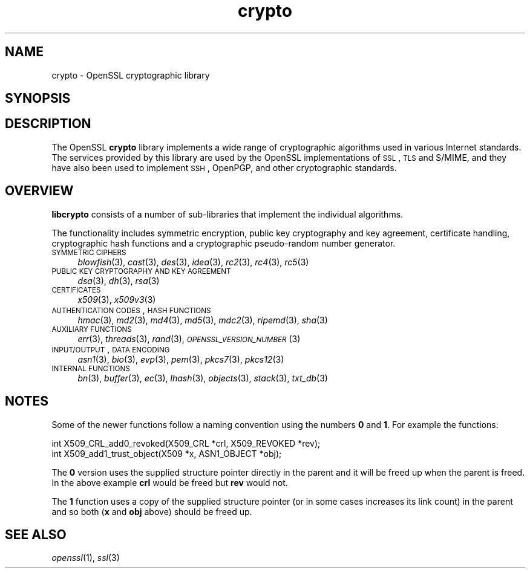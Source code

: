 .\" Automatically generated by Pod::Man 2.25 (Pod::Simple 3.16)
.\"
.\" Standard preamble:
.\" ========================================================================
.de Sp \" Vertical space (when we can't use .PP)
.if t .sp .5v
.if n .sp
..
.de Vb \" Begin verbatim text
.ft CW
.nf
.ne \\$1
..
.de Ve \" End verbatim text
.ft R
.fi
..
.\" Set up some character translations and predefined strings.  \*(-- will
.\" give an unbreakable dash, \*(PI will give pi, \*(L" will give a left
.\" double quote, and \*(R" will give a right double quote.  \*(C+ will
.\" give a nicer C++.  Capital omega is used to do unbreakable dashes and
.\" therefore won't be available.  \*(C` and \*(C' expand to `' in nroff,
.\" nothing in troff, for use with C<>.
.tr \(*W-
.ds C+ C\v'-.1v'\h'-1p'\s-2+\h'-1p'+\s0\v'.1v'\h'-1p'
.ie n \{\
.    ds -- \(*W-
.    ds PI pi
.    if (\n(.H=4u)&(1m=24u) .ds -- \(*W\h'-12u'\(*W\h'-12u'-\" diablo 10 pitch
.    if (\n(.H=4u)&(1m=20u) .ds -- \(*W\h'-12u'\(*W\h'-8u'-\"  diablo 12 pitch
.    ds L" ""
.    ds R" ""
.    ds C` ""
.    ds C' ""
'br\}
.el\{\
.    ds -- \|\(em\|
.    ds PI \(*p
.    ds L" ``
.    ds R" ''
'br\}
.\"
.\" Escape single quotes in literal strings from groff's Unicode transform.
.ie \n(.g .ds Aq \(aq
.el       .ds Aq '
.\"
.\" If the F register is turned on, we'll generate index entries on stderr for
.\" titles (.TH), headers (.SH), subsections (.SS), items (.Ip), and index
.\" entries marked with X<> in POD.  Of course, you'll have to process the
.\" output yourself in some meaningful fashion.
.ie \nF \{\
.    de IX
.    tm Index:\\$1\t\\n%\t"\\$2"
..
.    nr % 0
.    rr F
.\}
.el \{\
.    de IX
..
.\}
.\"
.\" Accent mark definitions (@(#)ms.acc 1.5 88/02/08 SMI; from UCB 4.2).
.\" Fear.  Run.  Save yourself.  No user-serviceable parts.
.    \" fudge factors for nroff and troff
.if n \{\
.    ds #H 0
.    ds #V .8m
.    ds #F .3m
.    ds #[ \f1
.    ds #] \fP
.\}
.if t \{\
.    ds #H ((1u-(\\\\n(.fu%2u))*.13m)
.    ds #V .6m
.    ds #F 0
.    ds #[ \&
.    ds #] \&
.\}
.    \" simple accents for nroff and troff
.if n \{\
.    ds ' \&
.    ds ` \&
.    ds ^ \&
.    ds , \&
.    ds ~ ~
.    ds /
.\}
.if t \{\
.    ds ' \\k:\h'-(\\n(.wu*8/10-\*(#H)'\'\h"|\\n:u"
.    ds ` \\k:\h'-(\\n(.wu*8/10-\*(#H)'\`\h'|\\n:u'
.    ds ^ \\k:\h'-(\\n(.wu*10/11-\*(#H)'^\h'|\\n:u'
.    ds , \\k:\h'-(\\n(.wu*8/10)',\h'|\\n:u'
.    ds ~ \\k:\h'-(\\n(.wu-\*(#H-.1m)'~\h'|\\n:u'
.    ds / \\k:\h'-(\\n(.wu*8/10-\*(#H)'\z\(sl\h'|\\n:u'
.\}
.    \" troff and (daisy-wheel) nroff accents
.ds : \\k:\h'-(\\n(.wu*8/10-\*(#H+.1m+\*(#F)'\v'-\*(#V'\z.\h'.2m+\*(#F'.\h'|\\n:u'\v'\*(#V'
.ds 8 \h'\*(#H'\(*b\h'-\*(#H'
.ds o \\k:\h'-(\\n(.wu+\w'\(de'u-\*(#H)/2u'\v'-.3n'\*(#[\z\(de\v'.3n'\h'|\\n:u'\*(#]
.ds d- \h'\*(#H'\(pd\h'-\w'~'u'\v'-.25m'\f2\(hy\fP\v'.25m'\h'-\*(#H'
.ds D- D\\k:\h'-\w'D'u'\v'-.11m'\z\(hy\v'.11m'\h'|\\n:u'
.ds th \*(#[\v'.3m'\s+1I\s-1\v'-.3m'\h'-(\w'I'u*2/3)'\s-1o\s+1\*(#]
.ds Th \*(#[\s+2I\s-2\h'-\w'I'u*3/5'\v'-.3m'o\v'.3m'\*(#]
.ds ae a\h'-(\w'a'u*4/10)'e
.ds Ae A\h'-(\w'A'u*4/10)'E
.    \" corrections for vroff
.if v .ds ~ \\k:\h'-(\\n(.wu*9/10-\*(#H)'\s-2\u~\d\s+2\h'|\\n:u'
.if v .ds ^ \\k:\h'-(\\n(.wu*10/11-\*(#H)'\v'-.4m'^\v'.4m'\h'|\\n:u'
.    \" for low resolution devices (crt and lpr)
.if \n(.H>23 .if \n(.V>19 \
\{\
.    ds : e
.    ds 8 ss
.    ds o a
.    ds d- d\h'-1'\(ga
.    ds D- D\h'-1'\(hy
.    ds th \o'bp'
.    ds Th \o'LP'
.    ds ae ae
.    ds Ae AE
.\}
.rm #[ #] #H #V #F C
.\" ========================================================================
.\"
.IX Title "crypto 3"
.TH crypto 3 "2017-05-25" "1.0.2l" "OpenSSL"
.\" For nroff, turn off justification.  Always turn off hyphenation; it makes
.\" way too many mistakes in technical documents.
.if n .ad l
.nh
.SH "NAME"
crypto \- OpenSSL cryptographic library
.SH "SYNOPSIS"
.IX Header "SYNOPSIS"
.SH "DESCRIPTION"
.IX Header "DESCRIPTION"
The OpenSSL \fBcrypto\fR library implements a wide range of cryptographic
algorithms used in various Internet standards. The services provided
by this library are used by the OpenSSL implementations of \s-1SSL\s0, \s-1TLS\s0
and S/MIME, and they have also been used to implement \s-1SSH\s0, OpenPGP, and
other cryptographic standards.
.SH "OVERVIEW"
.IX Header "OVERVIEW"
\&\fBlibcrypto\fR consists of a number of sub-libraries that implement the
individual algorithms.
.PP
The functionality includes symmetric encryption, public key
cryptography and key agreement, certificate handling, cryptographic
hash functions and a cryptographic pseudo-random number generator.
.IP "\s-1SYMMETRIC\s0 \s-1CIPHERS\s0" 4
.IX Item "SYMMETRIC CIPHERS"
\&\fIblowfish\fR\|(3), \fIcast\fR\|(3), \fIdes\fR\|(3),
\&\fIidea\fR\|(3), \fIrc2\fR\|(3), \fIrc4\fR\|(3), \fIrc5\fR\|(3)
.IP "\s-1PUBLIC\s0 \s-1KEY\s0 \s-1CRYPTOGRAPHY\s0 \s-1AND\s0 \s-1KEY\s0 \s-1AGREEMENT\s0" 4
.IX Item "PUBLIC KEY CRYPTOGRAPHY AND KEY AGREEMENT"
\&\fIdsa\fR\|(3), \fIdh\fR\|(3), \fIrsa\fR\|(3)
.IP "\s-1CERTIFICATES\s0" 4
.IX Item "CERTIFICATES"
\&\fIx509\fR\|(3), \fIx509v3\fR\|(3)
.IP "\s-1AUTHENTICATION\s0 \s-1CODES\s0, \s-1HASH\s0 \s-1FUNCTIONS\s0" 4
.IX Item "AUTHENTICATION CODES, HASH FUNCTIONS"
\&\fIhmac\fR\|(3), \fImd2\fR\|(3), \fImd4\fR\|(3),
\&\fImd5\fR\|(3), \fImdc2\fR\|(3), \fIripemd\fR\|(3),
\&\fIsha\fR\|(3)
.IP "\s-1AUXILIARY\s0 \s-1FUNCTIONS\s0" 4
.IX Item "AUXILIARY FUNCTIONS"
\&\fIerr\fR\|(3), \fIthreads\fR\|(3), \fIrand\fR\|(3),
\&\s-1\fIOPENSSL_VERSION_NUMBER\s0\fR\|(3)
.IP "\s-1INPUT/OUTPUT\s0, \s-1DATA\s0 \s-1ENCODING\s0" 4
.IX Item "INPUT/OUTPUT, DATA ENCODING"
\&\fIasn1\fR\|(3), \fIbio\fR\|(3), \fIevp\fR\|(3), \fIpem\fR\|(3),
\&\fIpkcs7\fR\|(3), \fIpkcs12\fR\|(3)
.IP "\s-1INTERNAL\s0 \s-1FUNCTIONS\s0" 4
.IX Item "INTERNAL FUNCTIONS"
\&\fIbn\fR\|(3), \fIbuffer\fR\|(3), \fIec\fR\|(3), \fIlhash\fR\|(3),
\&\fIobjects\fR\|(3), \fIstack\fR\|(3),
\&\fItxt_db\fR\|(3)
.SH "NOTES"
.IX Header "NOTES"
Some of the newer functions follow a naming convention using the numbers
\&\fB0\fR and \fB1\fR. For example the functions:
.PP
.Vb 2
\& int X509_CRL_add0_revoked(X509_CRL *crl, X509_REVOKED *rev);
\& int X509_add1_trust_object(X509 *x, ASN1_OBJECT *obj);
.Ve
.PP
The \fB0\fR version uses the supplied structure pointer directly
in the parent and it will be freed up when the parent is freed.
In the above example \fBcrl\fR would be freed but \fBrev\fR would not.
.PP
The \fB1\fR function uses a copy of the supplied structure pointer
(or in some cases increases its link count) in the parent and
so both (\fBx\fR and \fBobj\fR above) should be freed up.
.SH "SEE ALSO"
.IX Header "SEE ALSO"
\&\fIopenssl\fR\|(1), \fIssl\fR\|(3)

